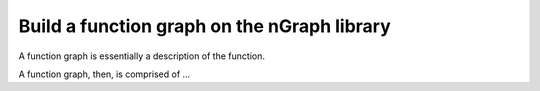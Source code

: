 .. build-a-functiongraph:

Build a function graph on the nGraph library
#############################################

A function graph is essentially a description of the function. 

A function graph, then, is comprised of ...

.. TODO finish this placeholder description snippet

